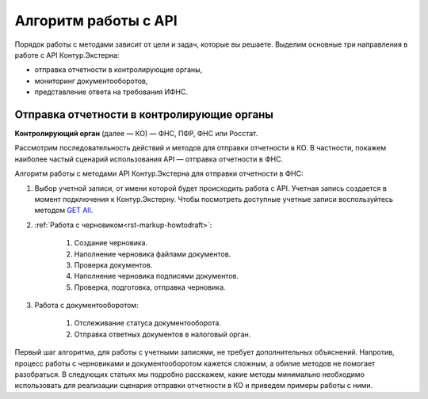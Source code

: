 .. _`GET All`: https://developer.testkontur.ru/#/extern/get-v1

Алгоритм работы с API
=====================

Порядок работы с методами зависит от цели и задач, которые вы решаете. Выделим основные три направления в работе с API Контур.Экстерна:

- отправка отчетности в контролирующие органы,
- мониторинг документооборотов,
- представление ответа на требования ИФНС.

Отправка отчетности в контролирующие органы
~~~~~~~~~~~~~~~~~~~~~~~~~~~~~~~~~~~~~~~~~~~

**Контролирующий орган** (далее — КО) — ФНС, ПФР, ФНС или Росстат.

Рассмотрим последовательность действий и методов для отправки отчетности в КО. В частности, покажем наиболее частый сценарий использования API — отправка отчетности в ФНС.

.. image:: /_static/howtoalgorithm.jpg

Алгоритм работы с методами API Контур.Экстерна для отправки отчетности в ФНС:

1. Выбор учетной записи, от имени которой будет происходить работа с API. Учетная запись создается в момент подключения к Контур.Экстерну. Чтобы посмотреть доступные учетные записи воспользуйтесь методом `GET All`_.
2. :ref:`Работа с черновиком<rst-markup-howtodraft>`:

    1. Создание черновика.
    2. Наполнение черновика файлами документов.
    3. Проверка документов.
    4. Наполнение черновика подписями документов.
    5. Проверка, подготовка, отправка черновика. 

3. Работа с документооборотом:

    1. Отслеживание статуса документооборота.
    2. Отправка ответных документов в налоговый орган. 

Первый шаг алгоритма, для работы с учетными записями, не требует дополнительных объяснений. Напротив, процесс работы с черновиками и документооборотом кажется сложным, а обилие методов не помогает разобраться. В следующих статьях мы подробно расскажем, какие методы минимально необходимо использовать для реализации сценария отправки отчетности в КО и приведем примеры работы с ними.